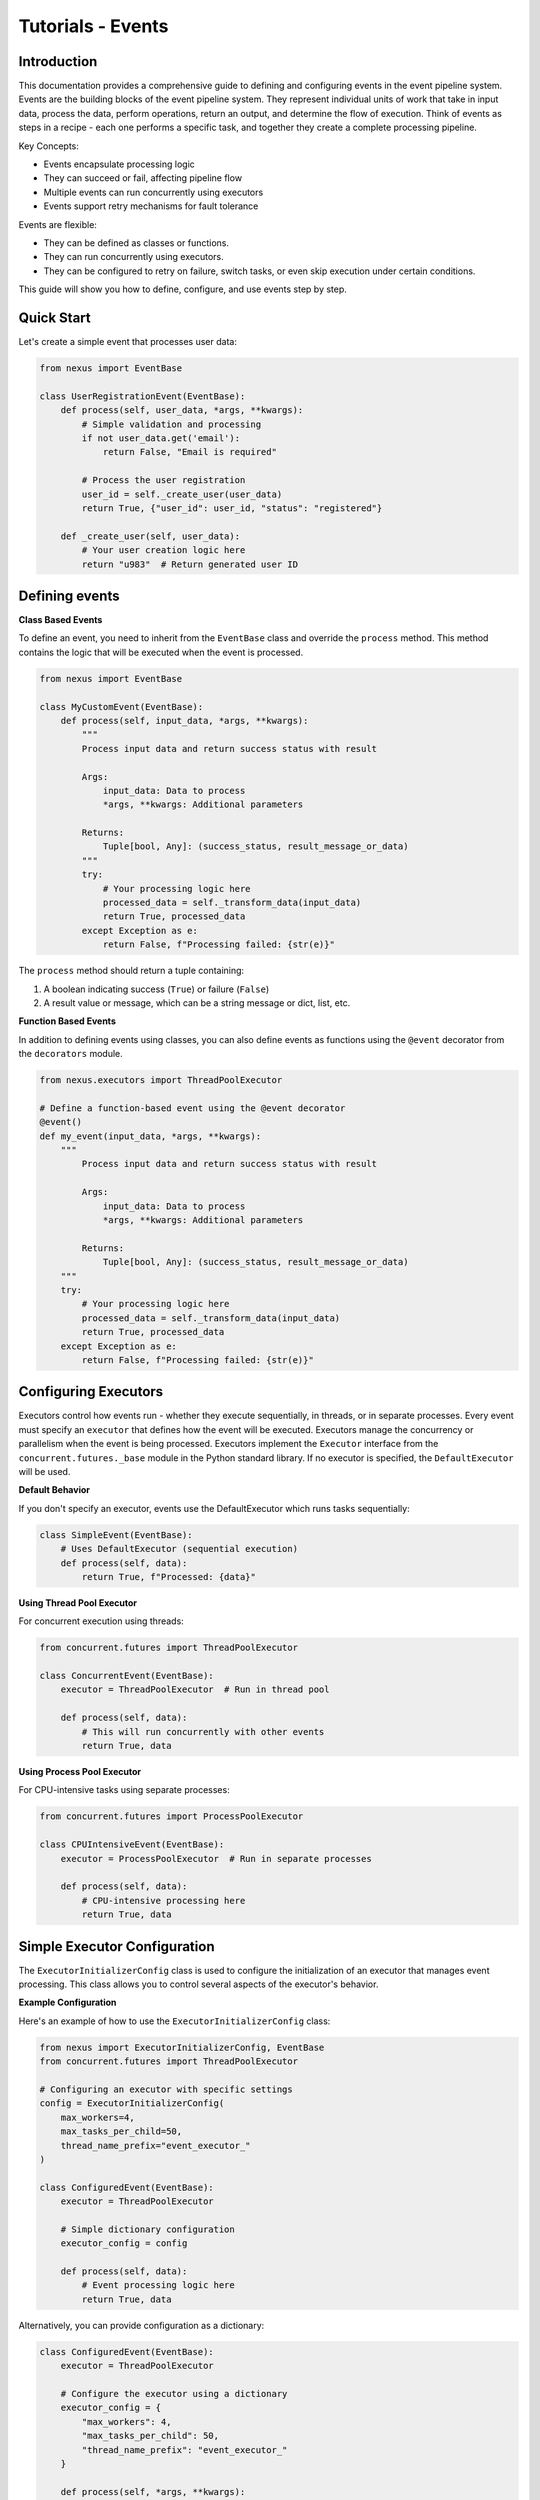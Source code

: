 Tutorials - Events
===========================

Introduction
------------

This documentation provides a comprehensive guide to defining and configuring events in the event pipeline system.
Events are the building blocks of the event pipeline system. They represent individual units of work that take in input data, 
process the data, perform operations, return an output, and determine the flow of execution. 
Think of events as steps in a recipe - each one performs a specific task, and together they create a complete processing pipeline.

Key Concepts:

- Events encapsulate processing logic

- They can succeed or fail, affecting pipeline flow

- Multiple events can run concurrently using executors

- Events support retry mechanisms for fault tolerance


Events are flexible:

- They can be defined as classes or functions.

- They can run concurrently using executors.

- They can be configured to retry on failure, switch tasks, or even skip execution under certain conditions.

This guide will show you how to define, configure, and use events step by step.


Quick Start
-----------

Let's create a simple event that processes user data:

.. code-block:: python

    from nexus import EventBase

    class UserRegistrationEvent(EventBase):
        def process(self, user_data, *args, **kwargs):
            # Simple validation and processing
            if not user_data.get('email'):
                return False, "Email is required"
            
            # Process the user registration
            user_id = self._create_user(user_data)
            return True, {"user_id": user_id, "status": "registered"}
        
        def _create_user(self, user_data):
            # Your user creation logic here
            return "u983"  # Return generated user ID
..


Defining events
---------------

**Class Based Events**

To define an event, you need to inherit from the ``EventBase`` class and override the ``process`` method. This method
contains the logic that will be executed when the event is processed.

.. code-block:: python

    from nexus import EventBase

    class MyCustomEvent(EventBase):
        def process(self, input_data, *args, **kwargs):
            """
            Process input data and return success status with result
            
            Args:
                input_data: Data to process
                *args, **kwargs: Additional parameters
                
            Returns:
                Tuple[bool, Any]: (success_status, result_message_or_data)
            """
            try:
                # Your processing logic here
                processed_data = self._transform_data(input_data)
                return True, processed_data
            except Exception as e:
                return False, f"Processing failed: {str(e)}"
..

The ``process`` method should return a tuple containing:

1. A boolean indicating success (``True``) or failure (``False``)
2. A result value or message, which can be a string message or dict, list, etc.


**Function Based Events**

In addition to defining events using classes, you can also define events as functions using the ``@event`` decorator from the ``decorators`` module.

.. code-block:: python

    from nexus.executors import ThreadPoolExecutor

    # Define a function-based event using the @event decorator
    @event()
    def my_event(input_data, *args, **kwargs):
        """
            Process input data and return success status with result
            
            Args:
                input_data: Data to process
                *args, **kwargs: Additional parameters
                
            Returns:
                Tuple[bool, Any]: (success_status, result_message_or_data)
        """
        try:
            # Your processing logic here
            processed_data = self._transform_data(input_data)
            return True, processed_data
        except Exception as e:
            return False, f"Processing failed: {str(e)}"
..

Configuring Executors
---------------------

Executors control how events run - whether they execute sequentially, in threads, or in separate processes.
Every event must specify an ``executor`` that defines how the event will be executed. 
Executors manage the concurrency or parallelism when the event is being processed.
Executors implement the ``Executor`` interface from the ``concurrent.futures._base`` module in the Python standard library. 
If no executor is specified, the ``DefaultExecutor`` will be used.

**Default Behavior**

If you don't specify an executor, events use the DefaultExecutor which runs tasks sequentially:

.. code-block:: python

    class SimpleEvent(EventBase):
        # Uses DefaultExecutor (sequential execution)
        def process(self, data):
            return True, f"Processed: {data}"
..

**Using Thread Pool Executor**

For concurrent execution using threads:

.. code-block:: python

    from concurrent.futures import ThreadPoolExecutor

    class ConcurrentEvent(EventBase):
        executor = ThreadPoolExecutor  # Run in thread pool
        
        def process(self, data):
            # This will run concurrently with other events
            return True, data
..


**Using Process Pool Executor**

For CPU-intensive tasks using separate processes:

.. code-block:: python

    from concurrent.futures import ProcessPoolExecutor

    class CPUIntensiveEvent(EventBase):
        executor = ProcessPoolExecutor  # Run in separate processes
        
        def process(self, data):
            # CPU-intensive processing here
            return True, data
..


Simple Executor Configuration
-----------------------------

The ``ExecutorInitializerConfig`` class is used to configure the initialization of an executor that manages event processing. 
This class allows you to control several aspects of the executor's behavior.


**Example Configuration**

Here's an example of how to use the ``ExecutorInitializerConfig`` class:

.. code-block:: python

    from nexus import ExecutorInitializerConfig, EventBase
    from concurrent.futures import ThreadPoolExecutor

    # Configuring an executor with specific settings
    config = ExecutorInitializerConfig(
        max_workers=4,
        max_tasks_per_child=50,
        thread_name_prefix="event_executor_"
    )

    class ConfiguredEvent(EventBase):
        executor = ThreadPoolExecutor
        
        # Simple dictionary configuration
        executor_config = config
        
        def process(self, data):
            # Event processing logic here
            return True, data
..


Alternatively, you can provide configuration as a dictionary:

.. code-block:: python

    class ConfiguredEvent(EventBase):
        executor = ThreadPoolExecutor

        # Configure the executor using a dictionary
        executor_config = {
            "max_workers": 4,
            "max_tasks_per_child": 50,
            "thread_name_prefix": "event_executor_"
        }

        def process(self, *args, **kwargs):
            # Event processing logic here
            return True, data
..


The ``@event`` decorator allows you to also configure the executor for the event's execution:

.. code-block:: python

    from nexus.decorators import event
    from concurrent.futures import ThreadPoolExecutor

    # Define a function-based event with configuration
    @event(
        executor=ThreadPoolExecutor,               # Define the executor to use
        max_workers=4,                             # Specify max workers
        max_tasks_per_child=10,                    # Limit tasks per worker
        thread_name_prefix="my_event_executor",    # Prefix for thread names
    )
    def my_event(*args, **kwargs):
        # Event processing logic here
        return True, data
..


**Configuration Fields**

The ``ExecutorInitializerConfig`` class contains the following configuration fields:

1. ``max_workers``

   - **Type**: ``int`` or ``EMPTY``
   - **Description**: Specifies the maximum number of workers (processes or threads) that can be used to execute the event.
   - **Default**: If not provided (``EMPTY``), the number of workers defaults to the number of processors available on the machine.

2. ``max_tasks_per_child``

   - **Type**: ``int`` or ``EMPTY``
   - **Description**: Defines the maximum number of tasks a worker can complete before being replaced by a new worker.
   - **Default**: If not provided (``EMPTY``), workers will live for as long as the executor runs.

3. ``thread_name_prefix``

   - **Type**: ``str`` or ``EMPTY``
   - **Description**: A string to use as a prefix when naming threads.
   - **Default**: If not provided (``EMPTY``), threads will not have a prefix.


Here's an example of how to use the ``ExecutorInitializerConfig`` class:

.. code-block:: python

    from nexus import ExecutorInitializerConfig, EventBase
    from nexus.executors import ThreadPoolExecutor

    # Configuring an executor with specific settings
    config = ExecutorInitializerConfig(
        max_workers=4,
        max_tasks_per_child=50,
        thread_name_prefix="event_executor_"
    )

    class MyEvent(EventBase):
        executor = ThreadPoolExecutor

        # Configure the executor
        executor_config = config

        def process(self, *args, **kwargs):
            # Event processing logic here
            return True, "Event processed successfully"

Alternatively, you can provide configuration as a dictionary:

.. code-block:: python

    class MyEvent(EventBase):
        executor = ThreadPoolExecutor

        # Configure the executor using a dictionary
        executor_config = {
            "max_workers": 4,
            "max_tasks_per_child": 50,
            "thread_name_prefix": "event_executor_"
        }

        def process(self, *args, **kwargs):
            # Event processing logic here
            return True, "Event processed successfully"

Default Behavior
----------------

If no fields are specified or left as ``EMPTY``, the executor will use the following default behavior:

- ``max_workers``: The number of workers will default to the number of processors on the machine.
- ``max_tasks_per_child``: Workers will continue processing tasks indefinitely, with no limit.
- ``thread_name_prefix``: Threads will not have a custom prefix.

For example:

.. code-block:: python

    config = ExecutorInitializerConfig()  # Default configuration
..

Retry Policies
--------------

Retry policies help handle temporary failures by automatically retrying events.
Events may fail because of temporary errors (network issues, timeouts, etc.).
For handling events that may fail intermittently, you can define a retry policy. 
The retry policy allows you to configure settings like maximum retry attempts, backoff strategy, and which exceptions should trigger a retry.

Basic Function-Based Event
--------------------------

.. code-block:: python

    from nexus.decorators import event

    # Define a function-based event using the @event decorator
    @event()
    def my_event(*args, **kwargs):
        # Event processing logic here
        return True, "Event processed successfully"

Configuring Function-Based Events
---------------------------------

The ``event`` decorator allows you to configure the executor for the event's execution:

.. code-block:: python

    from nexus.decorators import event
    from nexus.executors import ThreadPoolExecutor

    # Define a function-based event with configuration
    @event(
        executor=ThreadPoolExecutor,               # Define the executor to use
        max_workers=4,                             # Specify max workers
        max_tasks_per_child=10,                    # Limit tasks per worker
        thread_name_prefix="my_event_executor",    # Prefix for thread names
        stop_on_exception=True                     # Stop execution on exception
    )
    def my_event(*args, **kwargs):
        # Event processing logic here
        return True, "Event processed successfully"

Event Result Evaluation
~~~~~~~~~~~~~~~~~~~~~~~

The ``EventExecutionEvaluationState`` class defines the criteria for evaluating the success or failure of an event based on the outcomes of its tasks.

Available States
----------------

- ``SUCCESS_ON_ALL_EVENTS_SUCCESS``: The event is considered successful only if all tasks succeeded. This is the **default** state.
- ``FAILURE_FOR_PARTIAL_ERROR``: The event is considered a failure if any task fails.
- ``SUCCESS_FOR_PARTIAL_SUCCESS``: The event is considered successful if at least one task succeeds.
- ``FAILURE_FOR_ALL_EVENTS_FAILURE``: The event is considered a failure only if all tasks fail.

Example Usage
-------------

.. code-block:: python

    from nexus import EventBase, EventExecutionEvaluationState

    class MyEvent(EventBase):
        execution_evaluation_state = EventExecutionEvaluationState.SUCCESS_ON_ALL_EVENTS_SUCCESS

        def process(self, *args, **kwargs):
            return True, "obrafour"

Specifying a Retry Policy for Events
~~~~~~~~~~~~~~~~~~~~~~~~~~~~~~~~~~~~

For handling events that may fail intermittently, you can define a retry policy. The retry policy allows you to configure settings like maximum retry attempts, backoff strategy, and which exceptions should trigger a retry.

RetryPolicy Class
-----------------

The ``RetryPolicy`` class has the following parameters:

.. code-block:: python

    @dataclass
    class RetryPolicy(object):
        max_attempts: int   # Maximum retry attempts
        backoff_factor: float  # Backoff time between retries
        max_backoff: float  # Maximum allowed backoff time
        retry_on_exceptions: typing.List[typing.Type[Exception]]  # Exceptions that trigger a retry
..


**Basic Retry Configuration**

You can create an instance of ``RetryPolicy`` or define it as a dictionary:

.. code-block:: python

    from nexus.base import RetryPolicy

    class NetworkEvent(EventBase):
        # Retry on network errors
        retry_policy = {
            "max_attempts": 3,  # Try up to 3 times
            "backoff_factor": 1.0,  # Wait 1, 2, 4 seconds between retries
            "max_backoff": 10.0,  # Never wait more than 10 seconds
            "retry_on_exceptions": [ConnectionError, TimeoutError]
        }
        
        def process(self, url):
            response = requests.get(url)  # This might fail temporarily
            return True, response.json()
..

OR

.. code-block:: python

    from nexus import EventBase, RetryPolicy
    from requests.exceptions import ConnectionError, TimeoutError

    _retry_policy = RetryPolicy(
        max_attempts=3,  # Try up to 3 times
        backoff_factor=1.0,  # Wait 1, 2, 4 seconds between retries
        max_backoff=10.0,  # Never wait more than 10 seconds
        retry_on_exceptions=[ConnectionError, TimeoutError]
    )

    class NetworkEvent(EventBase):
        # Retry on network errors
        retry_policy = _retry_policy
        
        def process(self, url):
            response = requests.get(url)  # This might fail temporarily
            return True, response.json()
..


**Understanding Retry Parameters**

The configuration parameters are:

- ``max_attempts``: The maximum number of times the event will be retried (initial + retries).
- ``backoff_factor``: How long the system will wait between retry attempts, increasing with each retry.
- ``max_backoff``: The maximum time to wait between retries.
- ``retry_on_exceptions``: A list of exception types that should trigger a retry.


**Another Practical Retry Example**

.. code-block:: python

    import typing
    from nexus import EventBase
    
    class DatabaseEvent(EventBase):
        retry_policy = {
            "max_attempts": 5,
            "backoff_factor": 0.5,  # Wait 0.5, 1, 2, 4, 8 seconds
            "retry_on_exceptions": [DatabaseConnectionError]
        }
        
        def process(self, query):
            # Database operation that might fail temporarily
            result = database.execute(query)
            return True, result
..


**How the Retry Policy Works**

When an event is processed, if it fails due to an exception in the ``retry_on_exceptions`` list:

1. The system will retry the event based on the ``max_attempts``.
2. After each retry attempt, the system waits for a time interval determined by the ``backoff_factor`` and will not exceed the ``max_backoff``.
3. If the maximum retry attempts are exceeded, the event will be marked as failed.

This retry mechanism ensures that intermittent failures do not cause a complete halt in processing and allows for better fault tolerance in your system.


Advanced Features
------------------

**Event Result Evaluation**

The ``EventExecutionEvaluationState`` class defines the criteria for evaluating the success or failure of an event based on the outcomes of its tasks.

**Available States**

- ``SUCCESS_ON_ALL_EVENTS_SUCCESS``: The event is considered successful only if all tasks succeeded. This is the **default** state.
- ``FAILURE_FOR_PARTIAL_ERROR``: The event is considered a failure if any task fails.
- ``SUCCESS_FOR_PARTIAL_SUCCESS``: The event is considered successful if at least one task succeeds.
- ``FAILURE_FOR_ALL_EVENTS_FAILURE``: The event is considered a failure only if all tasks fail.

**Example Usage**

.. code-block:: python

    from nexus import EventBase, EventExecutionEvaluationState

    class StrictEvent(EventBase):
        # Only succeed if ALL tasks succeed (default)
        execution_evaluation_state = EventExecutionEvaluationState.SUCCESS_ON_ALL_EVENTS_SUCCESS

        def process(self, *args, **kwargs):
            return True, "obrafour"

    class LenientEvent(EventBase):
        # Succeed if ANY task succeeds
        execution_evaluation_state = EventExecutionEvaluationState.SUCCESS_FOR_PARTIAL_SUCCESS

        def process(self, *args, **kwargs):
            return True, "obrafour"
..


**Stopping Conditions**

Events can control whether the pipeline should stop early after their execution.
This is useful for cases where certain outcomes (such as success, error, or exception) should halt further event processing.

The stop condition for an event is defined using the ``StopCondition`` enum, which can be imported from ``event_pipeline.parser.options``.

**Available stop conditions:**

.. code-block:: python

    class StopCondition(Enum):
        """Defines when task execution should stop."""

        NEVER = "never"               # The pipeline never stops early (default)
        ON_ERROR = "on_error"         # Stop if the event fails
        ON_SUCCESS = "on_success"     # Stop if the event succeeds
        ON_EXCEPTION = "on_exception" # Stop if an exception occurs
        ON_ANY = "on_any"             # Stop on either success, failure, or exception
..


**Example Usage**

.. code-block:: python

    from nexus import EventBase
    from nexus.parser.options import StopCondition

    class MyCustomEvent(EventBase):
        # Stop the pipeline if this event encounters an error
        stop_condition = StopCondition.ON_ERROR

        def process(self, *args, **kwargs):
            if kwargs.get("fail", False):
                return False, "Something went wrong"
            return True, "Event processed successfully"
..

In this example:

    - If MyCustomEvent fails (process returns False), the pipeline will stop immediately.
    - If it succeeds, the pipeline continues to the next event.


**Task Transitions (Goto)**

Jump to different tasks based on results.

**Example Usage**

.. code-block:: python

    class ConditionalEvent(EventBase):
    def process(self, data, *args, **kwargs):
        if data.get('type') == 'premium':
            # Jump to premium processing task (task ID 101)
            self.goto(
                descriptor=101,                 # The identifier of the next task to switch to.
                result_status=True,             # Indicates if the current task succeeded or failed.
                result=data,                    # The result data to pass to the next task.
                reason="Premium user detected"  # Reason for the task switch. Defaults to "manual".
            )
        
        # Normal processing for regular users
        return True, self._process_regular_user(data)
..


**Event Bypassing**

Sometimes you may want to skip certain events based on specific conditions without affecting the overall pipeline flow. 
The ``can_bypass_current_event`` method allows you to define custom rules for bypassing events when appropriate.

When an event is about to execute, the system first checks if it can be bypassed. 
If bypass conditions are met, the event is skipped entirely, and processing continues with the next event in the pipeline.

**Example Usage**

.. code-block:: python

    class UserValidationEvent(EventBase):
        def can_bypass_current_event(self):
            """
            Determine if this validation event should be skipped
            
            Returns:
                Tuple[bool, Any]: (should_skip, data_to_pass_forward)
            """
            # Skip validation for admin users
            if self._execution_context.user_role == 'admin':
                return True, {"bypass_reason": "Admin users skip validation"}
            
            # Skip validation during system maintenance
            if self._execution_context.is_maintenance_mode:
                return True, {"bypass_reason": "Maintenance mode active"}
                
            # Normal execution for all other cases
            return False, None
        
        def process(self, user_data):
            # This only runs if can_bypass_current_event returns False
            return self._validate_user(user_data)
..


**Returned Values Explained**

The method returns a tuple with two elements:

1. Bypass Decision (bool):
    - True: Skip this event entirely
    - False: Execute the event normally

2. Result Data (Any):
    - Data to pass to the next event when bypassing
    - Can be None if no specific data needs to be passed


Examples of real world application
-----------------------------------

**E-commerce Order Processing**

.. code-block:: python

    from nexus import EventBase
    from concurrent.futures import ThreadPoolExecutor

    class ValidateOrderEvent(EventBase):
        def process(self, order_data):
            if not order_data.get('items'):
                return False, "Order has no items"
            return True, order_data

    class ProcessPaymentEvent(EventBase):
        executor = ThreadPoolExecutor
        retry_policy = {
            "max_attempts": 3,
            "retry_on_exceptions": [PaymentGatewayError]
        }
        
        def process(self, order_data):
            payment_result = payment_gateway.charge(order_data['total'])
            return True, payment_result

    class SendConfirmationEvent(EventBase):
        def process(self, order_data, payment_result):
            email_service.send_confirmation(
                order_data['email'],
                order_data['order_id']
            )
            return True, "Confirmation sent"
..


**Data Processing Pipeline**

.. code-block:: python

    class DataExtractionEvent(EventBase):
        def process(self, source):
            data = extract_from_source(source)
            return True, data

    class DataTransformationEvent(EventBase):
        executor = ProcessPoolExecutor  # CPU-intensive
        
        def process(self, raw_data):
            transformed = transform_data(raw_data)
            return True, transformed

    class DataLoadEvent(EventBase):
        retry_policy = {
            "max_attempts": 5,
            "retry_on_exceptions": [DatabaseError]
        }
        
        def process(self, transformed_data):
            load_to_database(transformed_data)
            return True, "Load successful"
..


FAQs
----

Q: Why is my event not executing?
A: Check that:
    - You've implemented the process method
    - The event is properly registered in your pipeline
    - You're passing the required parameters


Q: How do I handle exceptions in events?
A: Either:
    - Catch exceptions and return False with error message
    -Let the exception bubble up for the retry mechanism

.. code-block:: python

    def process(self, data):
        try:
            result = risky_operation(data)
            return True, result
        except SpecificError as e:
            return False, f"Operation failed: {str(e)}"
..


Q: When should I use different executors?
A:
    - DefaultExecutor: Simple sequential execution
    - ThreadPoolExecutor: I/O-bound operations (HTTP requests, file I/O)
    - ProcessPoolExecutor: CPU-intensive computations


Best Practices
--------------

**Keep Events Focused**

.. code-block:: python

    # Good: Single responsibility
    class ValidateEmailEvent(EventBase):
        def process(self, email):
            return is_valid_email(email), email

    # Avoid: Doing too much
    class ProcessUserEvent(EventBase):
        def process(self, user_data):
            # Validation goes here
            # processing goes here
            # notification goes here

            # too many responsibilities in this process method alone, 
            # if possible break them into different events on their own
            pass
..


**Use Meaningful Error Messages**

.. code-block:: python

    # Good: return meaningful and specific error messages
    def process(self, data):
        if not data.get('required_field'):
            return False, "Missing required_field parameter"  # Specific
    
    # Avoid: using vague and generic error messages
    def process(self, data):
        if not data.get('required_field'):
            return False, "Error occurred"  # Vague
..


Troubleshooting Common Issues
-----------------------------

**Event Not Being Called**

Check your pipeline configuration and ensure the event is properly registered.

**Retries Not Working**

Verify that:
    - The exception type is in retry_on_exceptions
    - max_attempts is greater than 1
    - The exception is actually being raised

**Performance Issues**

- Use ProcessPoolExecutor for CPU-bound tasks
- Use ThreadPoolExecutor for I/O-bound tasks
- Monitor executor worker counts